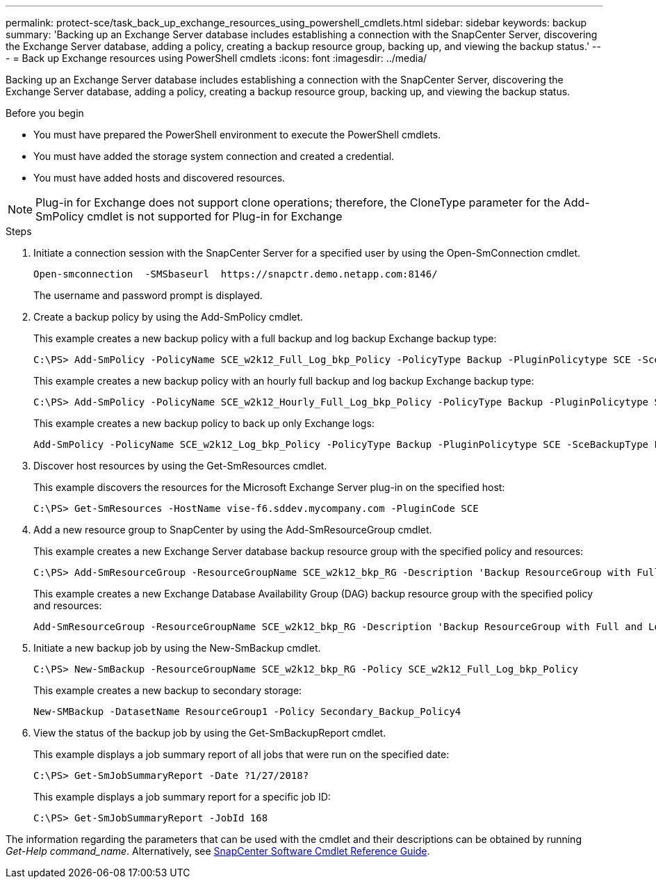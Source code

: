 ---
permalink: protect-sce/task_back_up_exchange_resources_using_powershell_cmdlets.html
sidebar: sidebar
keywords: backup
summary: 'Backing up an Exchange Server database includes establishing a connection with the SnapCenter Server, discovering the Exchange Server database, adding a policy, creating a backup resource group, backing up, and viewing the backup status.'
---
= Back up Exchange resources using PowerShell cmdlets
:icons: font
:imagesdir: ../media/

[.lead]
Backing up an Exchange Server database includes establishing a connection with the SnapCenter Server, discovering the Exchange Server database, adding a policy, creating a backup resource group, backing up, and viewing the backup status.

.Before you begin

* You must have prepared the PowerShell environment to execute the PowerShell cmdlets.
* You must have added the storage system connection and created a credential.
* You must have added hosts and discovered resources.

NOTE: Plug-in for Exchange does not support clone operations; therefore, the CloneType parameter for the Add-SmPolicy cmdlet is not supported for Plug-in for Exchange

.Steps

. Initiate a connection session with the SnapCenter Server for a specified user by using the Open-SmConnection cmdlet.
+
----
Open-smconnection  -SMSbaseurl  https://snapctr.demo.netapp.com:8146/
----
+
The username and password prompt is displayed.

. Create a backup policy by using the Add-SmPolicy cmdlet.
+
This example creates a new backup policy with a full backup and log backup Exchange backup type:
+
----
C:\PS> Add-SmPolicy -PolicyName SCE_w2k12_Full_Log_bkp_Policy -PolicyType Backup -PluginPolicytype SCE -SceBackupType FullBackupAndLogBackup -BackupActiveCopies
----
+
This example creates a new backup policy with an hourly full backup and log backup Exchange backup type:
+
----
C:\PS> Add-SmPolicy -PolicyName SCE_w2k12_Hourly_Full_Log_bkp_Policy -PolicyType Backup -PluginPolicytype SCE -SceBackupType FullBackupAndLogBackup -BackupActiveCopies -ScheduleType Hourly -RetentionSettings @{'BackupType'='DATA';'ScheduleType'='Hourly';'RetentionCount'='10'}
----
+
This example creates a new backup policy to back up only Exchange logs:
+
----
Add-SmPolicy -PolicyName SCE_w2k12_Log_bkp_Policy -PolicyType Backup -PluginPolicytype SCE -SceBackupType LogBackup -BackupActiveCopies
----

. Discover host resources by using the Get-SmResources cmdlet.
+
This example discovers the resources for the Microsoft Exchange Server plug-in on the specified host:
+
----
C:\PS> Get-SmResources -HostName vise-f6.sddev.mycompany.com -PluginCode SCE
----

. Add a new resource group to SnapCenter by using the Add-SmResourceGroup cmdlet.
+
This example creates a new Exchange Server database backup resource group with the specified policy and resources:
+
----
C:\PS> Add-SmResourceGroup -ResourceGroupName SCE_w2k12_bkp_RG -Description 'Backup ResourceGroup with Full and Log backup policy' -PluginCode SCE -Policies SCE_w2k12_Full_bkp_Policy,SCE_w2k12_Full_Log_bkp_Policy,SCE_w2k12_Log_bkp_Policy -Resources @{'Host'='sce-w2k12-exch';'Type'='Exchange Database';'Names'='sce-w2k12-exch.sceqa.com\sce-w2k12-exch_DB_1,sce-w2k12-exch.sceqa.com\sce-w2k12-exch_DB_2'}
----
+
This example creates a new Exchange Database Availability Group (DAG) backup resource group with the specified policy and resources:
+
----
Add-SmResourceGroup -ResourceGroupName SCE_w2k12_bkp_RG -Description 'Backup ResourceGroup with Full and Log backup policy' -PluginCode SCE -Policies SCE_w2k12_Full_bkp_Policy,SCE_w2k12_Full_Log_bkp_Policy,SCE_w2k12_Log_bkp_Policy -Resources @{"Host"="DAGSCE0102";"Type"="Database Availability Group";"Names"="DAGSCE0102"}
----

. Initiate a new backup job by using the New-SmBackup cmdlet.
+
----
C:\PS> New-SmBackup -ResourceGroupName SCE_w2k12_bkp_RG -Policy SCE_w2k12_Full_Log_bkp_Policy
----
+
This example creates a new backup to secondary storage:
+
----
New-SMBackup -DatasetName ResourceGroup1 -Policy Secondary_Backup_Policy4
----

. View the status of the backup job by using the Get-SmBackupReport cmdlet.
+
This example displays a job summary report of all jobs that were run on the specified date:
+
----
C:\PS> Get-SmJobSummaryReport -Date ?1/27/2018?
----
+
This example displays a job summary report for a specific job ID:
+
----
C:\PS> Get-SmJobSummaryReport -JobId 168
----

The information regarding the parameters that can be used with the cmdlet and their descriptions can be obtained by running _Get-Help command_name_. Alternatively, see https://docs.netapp.com/us-en/snapcenter-cmdlets-50/index.html[SnapCenter Software Cmdlet Reference Guide^].
